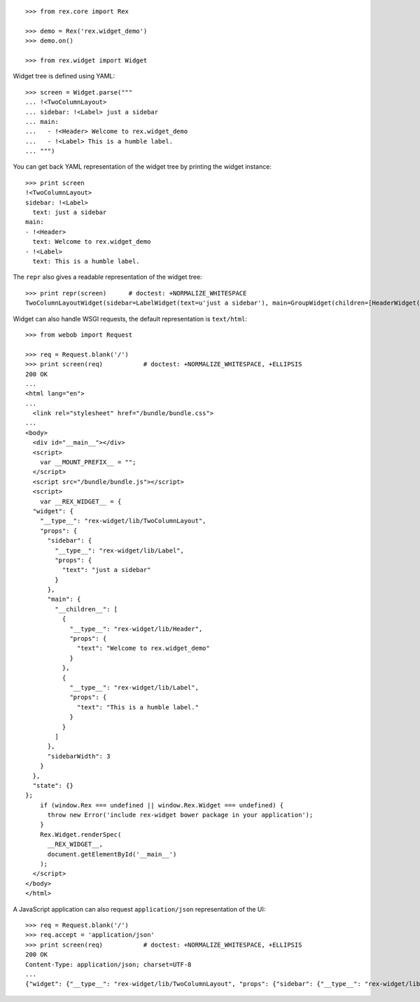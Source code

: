 ::

    >>> from rex.core import Rex

    >>> demo = Rex('rex.widget_demo')
    >>> demo.on()

    >>> from rex.widget import Widget

Widget tree is defined using YAML::

    >>> screen = Widget.parse("""
    ... !<TwoColumnLayout>
    ... sidebar: !<Label> just a sidebar
    ... main:
    ...   - !<Header> Welcome to rex.widget_demo
    ...   - !<Label> This is a humble label.
    ... """)

You can get back YAML representation of the widget tree by printing the widget
instance::

    >>> print screen
    !<TwoColumnLayout>
    sidebar: !<Label>
      text: just a sidebar
    main:
    - !<Header>
      text: Welcome to rex.widget_demo
    - !<Label>
      text: This is a humble label.

The ``repr`` also gives a readable representation of the widget tree::

    >>> print repr(screen)      # doctest: +NORMALIZE_WHITESPACE
    TwoColumnLayoutWidget(sidebar=LabelWidget(text=u'just a sidebar'), main=GroupWidget(children=[HeaderWidget(text=u'Welcome to rex.widget_demo'), LabelWidget(text=u'This is a humble label.')]))

Widget can also handle WSGI requests, the default representation is
``text/html``::

    >>> from webob import Request

    >>> req = Request.blank('/')
    >>> print screen(req)           # doctest: +NORMALIZE_WHITESPACE, +ELLIPSIS
    200 OK
    ...
    <html lang="en">
    ...
      <link rel="stylesheet" href="/bundle/bundle.css">
    ...
    <body>
      <div id="__main__"></div>
      <script>
        var __MOUNT_PREFIX__ = "";
      </script>
      <script src="/bundle/bundle.js"></script>
      <script>
        var __REX_WIDGET__ = {
      "widget": {
        "__type__": "rex-widget/lib/TwoColumnLayout", 
        "props": {
          "sidebar": {
            "__type__": "rex-widget/lib/Label", 
            "props": {
              "text": "just a sidebar"
            }
          }, 
          "main": {
            "__children__": [
              {
                "__type__": "rex-widget/lib/Header", 
                "props": {
                  "text": "Welcome to rex.widget_demo"
                }
              }, 
              {
                "__type__": "rex-widget/lib/Label", 
                "props": {
                  "text": "This is a humble label."
                }
              }
            ]
          }, 
          "sidebarWidth": 3
        }
      }, 
      "state": {}
    };
        if (window.Rex === undefined || window.Rex.Widget === undefined) {
          throw new Error('include rex-widget bower package in your application');
        }
        Rex.Widget.renderSpec(
          __REX_WIDGET__,
          document.getElementById('__main__')
        );
      </script>
    </body>
    </html>

A JavaScript application can also request ``application/json`` representation of
the UI::

    >>> req = Request.blank('/')
    >>> req.accept = 'application/json'
    >>> print screen(req)           # doctest: +NORMALIZE_WHITESPACE, +ELLIPSIS
    200 OK
    Content-Type: application/json; charset=UTF-8
    ...
    {"widget": {"__type__": "rex-widget/lib/TwoColumnLayout", "props": {"sidebar": {"__type__": "rex-widget/lib/Label", "props": {"text": "just a sidebar"}}, "main": {"__children__": [{"__type__": "rex-widget/lib/Header", "props": {"text": "Welcome to rex.widget_demo"}}, {"__type__": "rex-widget/lib/Label", "props": {"text": "This is a humble label."}}]}, "sidebarWidth": 3}}, "state": {}}
